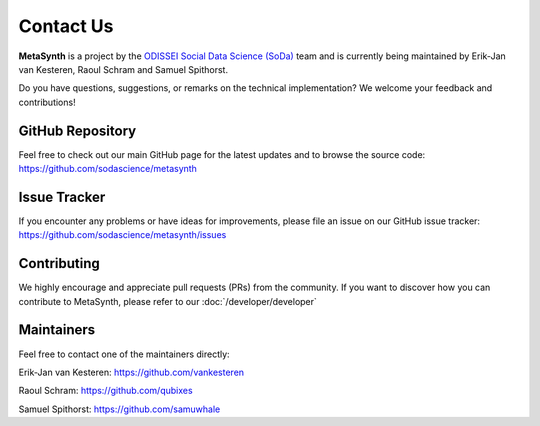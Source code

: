 Contact Us
==========

**MetaSynth** is a project by the `ODISSEI Social Data Science (SoDa) <https://odissei-data.nl/nl/soda/>`_ team and is currently being maintained by Erik-Jan van Kesteren, Raoul Schram and Samuel Spithorst.

.. image:: /images/logos/soda.png
   :alt: SODA_logo
   :width: 250
   :target: https://odissei-data.nl/nl/soda/


Do you have questions, suggestions, or remarks on the technical implementation? We welcome your feedback and contributions!

GitHub Repository
-----------------
Feel free to check out our main GitHub page for the latest updates and to browse the source code:
`https://github.com/sodascience/metasynth <https://github.com/sodascience/metasynth>`_

Issue Tracker
-------------
If you encounter any problems or have ideas for improvements, please file an issue on our GitHub issue tracker:
`https://github.com/sodascience/metasynth/issues <https://github.com/sodascience/metasynth/issues>`_

Contributing
------------
We highly encourage and appreciate pull requests (PRs) from the community. If you want to discover how you can contribute to MetaSynth, please refer to our :doc:`/developer/developer`

Maintainers
-----------
Feel free to contact one of the maintainers directly:

Erik-Jan van Kesteren: `https://github.com/vankesteren <https://github.com/vankesteren>`_

Raoul Schram: `https://github.com/qubixes <https://github.com/qubixes>`_

Samuel Spithorst: `https://github.com/samuwhale <https://github.com/samuwhale>`_

